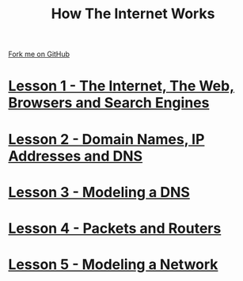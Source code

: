 #+STARTUP:indent
#+HTML_HEAD: <link rel="stylesheet" type="text/css" href="pages/css/styles.css"/>
#+OPTIONS: f:nil author:nil num:nil creator:nil timestamp:nil html-style:nil 

#+TITLE: How The Internet Works
#+AUTHOR: Marc Scott


#+BEGIN_HTML
<div class=ribbon>
<a href="https://github.com/MarcScott/7-CS-Internet">Fork me on GitHub</a>
</div>
#+END_HTML
* [[file:pages/1_Lesson.html][Lesson 1 - The Internet, The Web, Browsers and Search Engines]]
:PROPERTIES:
:HTML_CONTAINER_CLASS: link-heading
:END:
* [[file:pages/2_Lesson.html][Lesson 2 - Domain Names, IP Addresses and DNS]]
:PROPERTIES:
:HTML_CONTAINER_CLASS: link-heading
:END:
* [[file:pages/3_Lesson.html][Lesson 3 - Modeling a DNS]]
:PROPERTIES:
:HTML_CONTAINER_CLASS: link-heading
:END:
* [[file:pages/4_Lesson.html][Lesson 4 - Packets and Routers]]
:PROPERTIES:
:HTML_CONTAINER_CLASS: link-heading
:END:
* [[file:pages/5_Lesson.html][Lesson 5 - Modeling a Network]]
:PROPERTIES:
:HTML_CONTAINER_CLASS: link-heading
:END:

